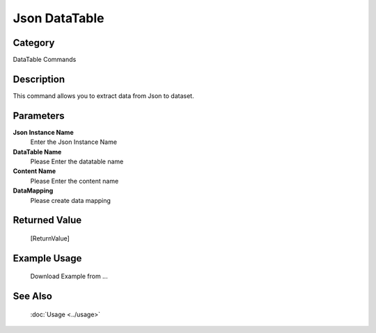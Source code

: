 Json DataTable
==============

Category
--------
DataTable Commands

Description
-----------

This command allows you to extract data from Json to dataset.

Parameters
----------

**Json Instance Name**
	Enter the Json Instance Name

**DataTable Name**
	Please Enter the datatable name

**Content Name**
	Please Enter the content name

**DataMapping**
	Please create data mapping



Returned Value
--------------
	[ReturnValue]

Example Usage
-------------

	Download Example from ...

See Also
--------
	:doc:`Usage <../usage>`
	
